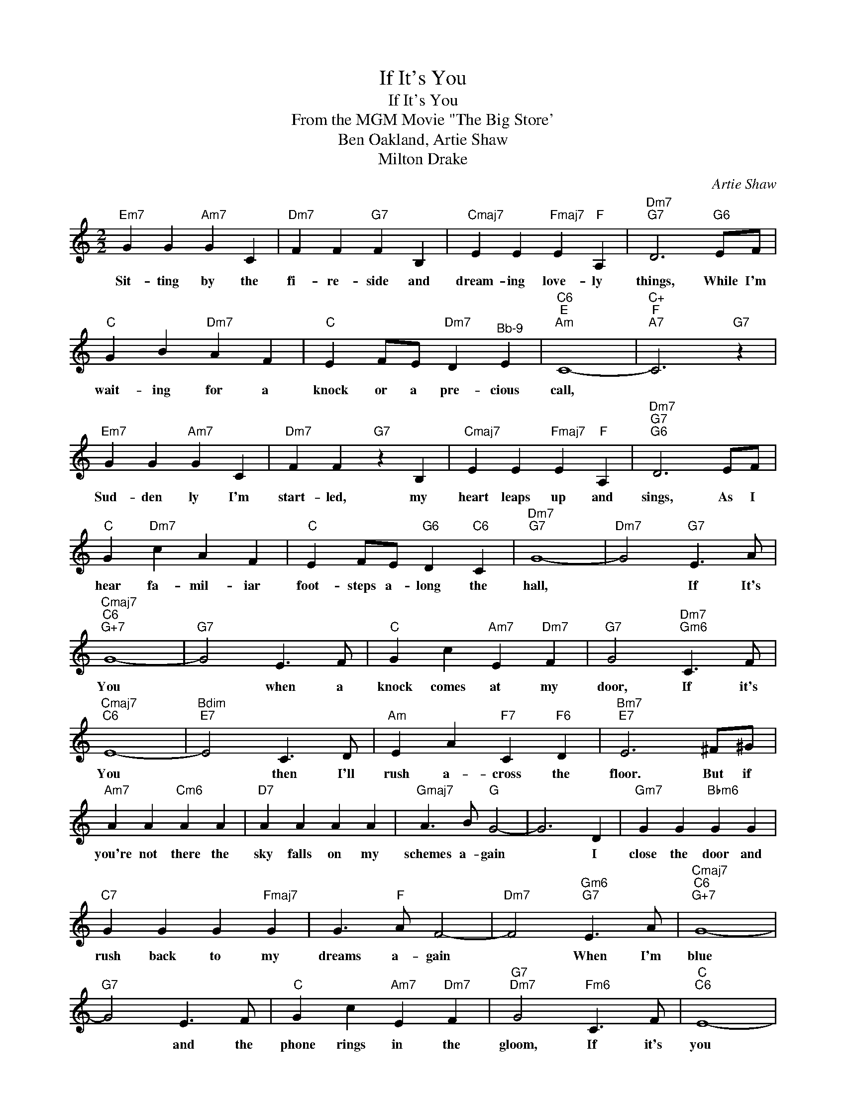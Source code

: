 X:1
T:If It's You
T:If It's You
T:From the MGM Movie "The Big Store'
T:Ben Oakland, Artie Shaw
T:Milton Drake
C:Artie Shaw
Z:All Rights Reserved
L:1/4
M:2/2
K:C
V:1 treble 
%%MIDI program 52
%%MIDI control 7 100
%%MIDI control 10 64
V:1
"Em7" G G"Am7" G C |"Dm7" F F"G7" F B, |"Cmaj7" E E"Fmaj7" E"F" A, |"Dm7""G7" D3"G6" E/F/ | %4
w: Sit- ting by the|fi- re- side and|dream- ing love- ly|things, While I'm|
"C" G B"Dm7" A F |"C" E F/E/"Dm7" D"^Bb-9" E |"C6""E""Am" C4- |"C+""F""A7" C3"G7" z | %8
w: wait- ing for a|knock or a pre- cious|call,||
"Em7" G G"Am7" G C |"Dm7" F F"G7" z B, |"Cmaj7" E E"Fmaj7" E"F" A, |"Dm7""G7""G6" D3 E/F/ | %12
w: Sud- den ly I'm|start- led, my|heart leaps up and|sings, As I|
"C" G"Dm7" c A F |"C" E F/E/"G6" D"C6" C |"Dm7""G7" G4- |"Dm7" G2"G7" E3/2 A/ | %16
w: hear fa- mil- iar|foot- steps a- long the|hall,|* If It's|
"Cmaj7""C6""G+7" G4- |"G7" G2 E3/2 F/ |"C" G c"Am7" E"Dm7" F |"G7" G2"Dm7""Gm6" C3/2 F/ | %20
w: You|* when a|knock comes at my|door, If it's|
"Cmaj7""C6" E4- |"Bdim""E7" E2 C3/2 D/ |"Am" E A"F7" C"F6" D |"Bm7""E7" E3 ^F/^G/ | %24
w: You|* then I'll|rush a- cross the|floor. But if|
"Am7" A A"Cm6" A A |"D7" A A A A |"Gmaj7" A3/2 B/"G" G2- | G3 D |"Gm7" G G"Bbm6" G G | %29
w: you're not there the|sky falls on my|schemes a- gain|* I|close the door and|
"C7" G G G"Fmaj7" G | G3/2"F" A/ F2- |"Dm7" F2"Gm6""G7" E3/2 A/ |"Cmaj7""C6""G+7" G4- | %33
w: rush back to my|dreams a- gain|* When I'm|blue|
"G7" G2 E3/2 F/ |"C" G c"Am7" E"Dm7" F |"G7""Dm7" G2"Fm6" C3/2 F/ |"C""C6" E4- | %37
w: * and the|phone rings in the|gloom, If it's|you|
"Bdim""E7" E2 C3/2 D/ |"Am" E A"F7" C"F6" D |"Bm7""E7" E3 ^F/^G/ |"Am" A A A A |"Am7" A A A A | %42
w: * there's a|rain- bow in my|room And when|some- one kneels with|some- one mak- ing|
"Ab7" c3/2 ^G/ G2- |"Fm6" G2 _B ^G |"C" G c"Am7" C D |"Am" E"Dm7" F"G7" D E |"C" C4- | %47
w: vows for two,|* If it's|me I'll be in|heav- en if it's|You!|
"F6""C6" C2 z2 |] %48
w: |

